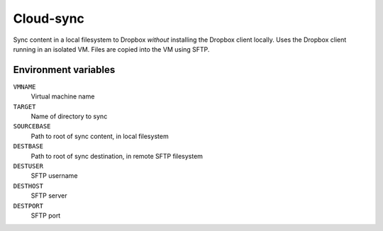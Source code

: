 
==========
Cloud-sync
==========

Sync content in a local filesystem to Dropbox *without* installing the Dropbox client locally.
Uses the Dropbox client running in an isolated VM.
Files are copied into the VM using SFTP.


Environment variables
=====================

``VMNAME``
    Virtual machine name

``TARGET``
    Name of directory to sync

``SOURCEBASE``
    Path to root of sync content, in local filesystem

``DESTBASE``
    Path to root of sync destination, in remote SFTP filesystem

``DESTUSER``
    SFTP username

``DESTHOST``
    SFTP server

``DESTPORT``
    SFTP port

